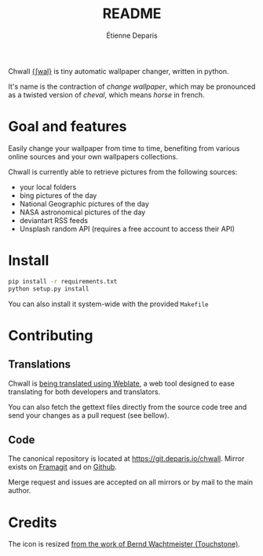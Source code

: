 #+title: README
#+author: Étienne Deparis

Chwall [[https://en.wiktionary.org/wiki/Appendix:French_pronunciation][{ʃwal}]] is tiny automatic wallpaper changer, written in python.

It's name is the contraction of /change wallpaper/, which may be
pronounced as a twisted version of /cheval/, which means /horse/ in
french.

* Goal and features

Easily change your wallpaper from time to time, benefiting from various
online sources and your own wallpapers collections.

Chwall is currently able to retrieve pictures from the following
sources:

- your local folders
- bing pictures of the day
- National Geographic pictures of the day
- NASA astronomical pictures of the day
- deviantart RSS feeds
- Unsplash random API (requires a free account to access their API)

* Install

#+begin_src bash
pip install -r requirements.txt
python setup.py install
#+end_src

You can also install it system-wide with the provided =Makefile=

* Contributing

** Translations

#+html: <a href="https://translations.umaneti.net/engage/chwall/?utm_source=widget">
#+html: <img src="https://translations.umaneti.net/widgets/chwall/-/svg-badge.svg" alt="Translations state" />
#+html: </a>

Chwall is [[https://translations.umaneti.net/engage/chwall/][being translated using Weblate]], a web tool designed to ease
translating for both developers and translators.

You can also fetch the gettext files directly from the source code tree
and send your changes as a pull request (see bellow).

** Code

The canonical repository is located at
[[https://git.deparis.io/chwall]]. Mirror exists on [[https://framagit.org/milouse/chwall][Framagit]] and on [[https://github.com/milouse/chwall][Github]].

Merge request and issues are accepted on all mirrors or by mail to the
main author.

* Credits

The icon is resized [[https://openclipart.org/detail/21282/waved-horse-spring-version-2009][from the work of Bernd Wachtmeister (Touchstone)]].
